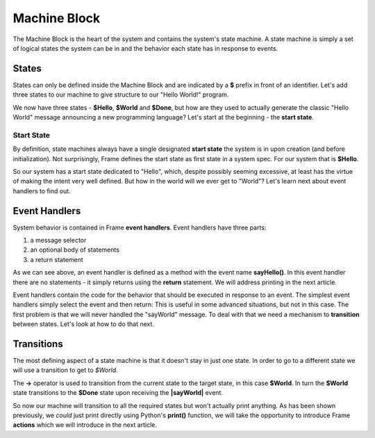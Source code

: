 =============
Machine Block
=============

The Machine Block is the heart of the system and contains the system's state
machine. A state machine is simply a set of logical states the system can be in 
and the behavior each state has in response to events.  

States
------

States can only be defined inside the Machine Block and are indicated by a **$** prefix in front of an
identifier. Let's add three states to our machine to give structure to our "Hello World!" program. 

.. code-block::
    :caption: A Three State Hello World System 

    system HelloWorldSystem {

        interface:
        
            sayHello()
            sayWorld()

        machine:

            $Hello {
            }

            $World {
            }

            $Done {
            }

    }


We now have three states - **$Hello**, **$World** and **$Done**, but how are they used to actually 
generate the classic "Hello World" message announcing a new programming language? Let's start 
at the beginning - the **start state**. 

Start State
^^^^^^^^^^^

By definition, state machines always have a single designated
**start state** the system is in upon creation (and before initialization).
Not surprisingly, Frame defines the 
start state as first state in a system spec. For our system that is **$Hello**. 

So our system has a start state dedicated to "Hello", which, despite possibly seeming excessive, at least 
has the virtue of making the intent very well defined. But how in the world will we ever get to "World"? 
Let's learn next about event handlers to find out. 

Event Handlers
--------------

System behavior is contained in Frame **event handlers**. Event handlers have three parts: 

#. a message selector 
#. an optional body of statements 
#. a return statement

.. code-block::
    :caption: An Event Handler

    ...

    machine:

        $Hello {
            sayHello() {  // select "sayHello" event
                return  // return from handler
            }
        }

    ...

As we can see above, an event handler is defined as a method with the event name **sayHello()**. 
In this event handler there are no statements - it simply returns using the **return** statement. We will
address printing in the next article. 

Event handlers contain the 
code for the behavior that should be executed in response to an event. The simplest event handlers 
simply select the event and then return:
This is useful in some advanced situations, but not in this case. The first problem 
is that we will never handled the "sayWorld" message. To deal with that we need 
a mechanism to **transition** between states. Let's look at how to do that next.

Transitions
-----------

The most defining aspect of a state machine is that it doesn't stay in just one state. 
In order to go to a different state we will use a transition to get to `$World`. 

.. code-block::
    :caption: A Transition

    ...

    machine:

        $Hello {
            sayHello() {
                -> $World // Transition to $World state
                return       
            }
        }
        
        $World {
        }   

    ...

The **->** operator is used to transition from the current state to the target state, in this case **$World**. 
In turn the **$World** state transitions to the **$Done** state upon receiving the **|sayWorld|** event. 


.. code-block::
    :caption: Transitions
 
    system HelloWorldSystem {

        interface:
        
            sayHello()
            sayWorld()

        machine:

            $Hello {
                sayHello() {
                    -> $World // Transition to $World state
                    return       
                }
            }
            
            $World {
                sayWorld() {
                    -> $Done // Transition to $Done state
                    return     
                }
            }

            $Done {
            }

    }

So now our machine will transition to all the required states but won't actually print anything. 
As has been shown previously, we *could* just print directly using Python's **print()** function, 
we will take the opportunity to introduce Frame **actions** which we will introduce in the next article.

